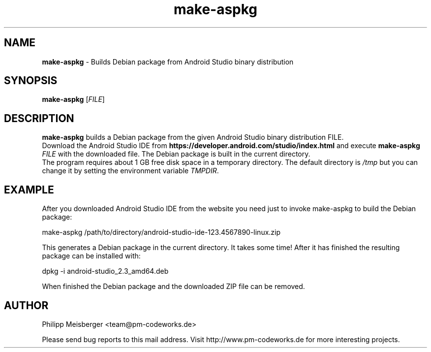 .TH make-aspkg 1 "May 2017" "" "Android Studio Packer"

.SH NAME
\fBmake-aspkg\fP - Builds Debian package from Android Studio binary distribution

.SH SYNOPSIS
.nf
.fam C
\fBmake-aspkg\fP [\fIFILE\fR]
.fam T
.fi

.SH DESCRIPTION
\fBmake-aspkg\fP builds a Debian package from the given Android Studio binary distribution FILE.
.br
Download the Android Studio IDE from \fBhttps://developer.android.com/studio/index.html\fP and execute \fBmake-aspkg\fP \fIFILE\fR with the downloaded file. The Debian package is built in the current directory.
.br
The program requires about 1 GB free disk space in a temporary directory. The default directory is \fI/tmp\fR but you can change it by setting the environment variable \fITMPDIR\fR.

.SH EXAMPLE
After you downloaded Android Studio IDE from the website you need just to invoke make-aspkg to build the Debian package:

    make-aspkg /path/to/directory/android-studio-ide-123.4567890-linux.zip

This generates a Debian package in the current directory. It takes some time! After it has finished the resulting package can be installed with:

    dpkg -i android-studio_2.3_amd64.deb

When finished the Debian package and the downloaded ZIP file can be removed.

.SH AUTHOR
Philipp Meisberger <team@pm-codeworks.de>

Please send bug reports to this mail address. Visit http://www.pm-codeworks.de for more interesting projects.
